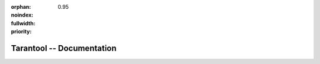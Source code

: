 :orphan:
:noindex:
:fullwidth:
:priority: 0.95

..  _index:

-------------------------------------------------------------------------------
                           Tarantool -- Documentation
-------------------------------------------------------------------------------

.. wp_section::
    :class: b-documentation-toc

    .. container:: documentation-main-page

        .. container:: documentation-main-page-content

            .. ifconfig:: language == 'ru'

                .. note::

                   Документация на русском языке
                   `поддерживается сообществом <https://github.com/tarantool/doc/discussions/2738>`__
                   и может отставать от англоязычной.
                   `Перейти в английскую версию <../../../en/doc>`__.

                .. raw:: html

                    <div class="getting-started-button-container">
                        <a href="getting_started/">
                            <button class="getting-started-button btn main-button">
                                Руководство для начинающих
                            </button>
                        </a>
                    </div>

            .. ifconfig:: language == 'en'

                .. raw:: html

                    <div class="getting-started-button-container">
                        <a href="getting_started/">
                            <button class="getting-started-button btn main-button">
                                Getting started
                            </button>
                        </a>
                    </div>

            ..  toctree::
                :maxdepth: 1

                overview
                getting_started/index
                how-to/index
                concepts/index
                CRUD operations <reference/reference_lua/box_space>
                Cluster on Cartridge <book/cartridge/index>
                book/admin/index
                book/connectors
                enterprise/index
                reference/index
                contributing/index
                release/index

